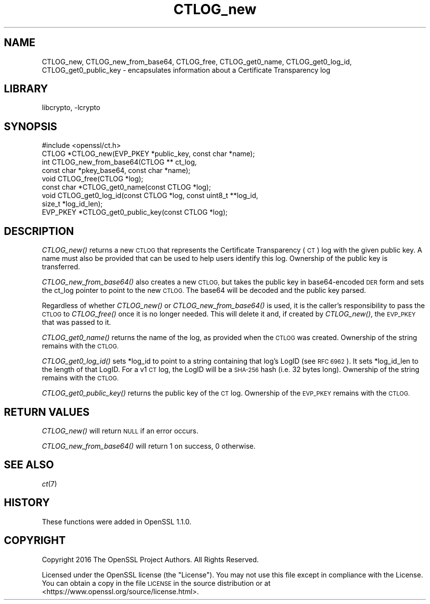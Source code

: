 .\"	$NetBSD: CTLOG_new.3,v 1.2 2018/09/23 13:33:06 christos Exp $
.\"
.\" Automatically generated by Pod::Man 4.07 (Pod::Simple 3.32)
.\"
.\" Standard preamble:
.\" ========================================================================
.de Sp \" Vertical space (when we can't use .PP)
.if t .sp .5v
.if n .sp
..
.de Vb \" Begin verbatim text
.ft CW
.nf
.ne \\$1
..
.de Ve \" End verbatim text
.ft R
.fi
..
.\" Set up some character translations and predefined strings.  \*(-- will
.\" give an unbreakable dash, \*(PI will give pi, \*(L" will give a left
.\" double quote, and \*(R" will give a right double quote.  \*(C+ will
.\" give a nicer C++.  Capital omega is used to do unbreakable dashes and
.\" therefore won't be available.  \*(C` and \*(C' expand to `' in nroff,
.\" nothing in troff, for use with C<>.
.tr \(*W-
.ds C+ C\v'-.1v'\h'-1p'\s-2+\h'-1p'+\s0\v'.1v'\h'-1p'
.ie n \{\
.    ds -- \(*W-
.    ds PI pi
.    if (\n(.H=4u)&(1m=24u) .ds -- \(*W\h'-12u'\(*W\h'-12u'-\" diablo 10 pitch
.    if (\n(.H=4u)&(1m=20u) .ds -- \(*W\h'-12u'\(*W\h'-8u'-\"  diablo 12 pitch
.    ds L" ""
.    ds R" ""
.    ds C` ""
.    ds C' ""
'br\}
.el\{\
.    ds -- \|\(em\|
.    ds PI \(*p
.    ds L" ``
.    ds R" ''
.    ds C`
.    ds C'
'br\}
.\"
.\" Escape single quotes in literal strings from groff's Unicode transform.
.ie \n(.g .ds Aq \(aq
.el       .ds Aq '
.\"
.\" If the F register is >0, we'll generate index entries on stderr for
.\" titles (.TH), headers (.SH), subsections (.SS), items (.Ip), and index
.\" entries marked with X<> in POD.  Of course, you'll have to process the
.\" output yourself in some meaningful fashion.
.\"
.\" Avoid warning from groff about undefined register 'F'.
.de IX
..
.if !\nF .nr F 0
.if \nF>0 \{\
.    de IX
.    tm Index:\\$1\t\\n%\t"\\$2"
..
.    if !\nF==2 \{\
.        nr % 0
.        nr F 2
.    \}
.\}
.\"
.\" Accent mark definitions (@(#)ms.acc 1.5 88/02/08 SMI; from UCB 4.2).
.\" Fear.  Run.  Save yourself.  No user-serviceable parts.
.    \" fudge factors for nroff and troff
.if n \{\
.    ds #H 0
.    ds #V .8m
.    ds #F .3m
.    ds #[ \f1
.    ds #] \fP
.\}
.if t \{\
.    ds #H ((1u-(\\\\n(.fu%2u))*.13m)
.    ds #V .6m
.    ds #F 0
.    ds #[ \&
.    ds #] \&
.\}
.    \" simple accents for nroff and troff
.if n \{\
.    ds ' \&
.    ds ` \&
.    ds ^ \&
.    ds , \&
.    ds ~ ~
.    ds /
.\}
.if t \{\
.    ds ' \\k:\h'-(\\n(.wu*8/10-\*(#H)'\'\h"|\\n:u"
.    ds ` \\k:\h'-(\\n(.wu*8/10-\*(#H)'\`\h'|\\n:u'
.    ds ^ \\k:\h'-(\\n(.wu*10/11-\*(#H)'^\h'|\\n:u'
.    ds , \\k:\h'-(\\n(.wu*8/10)',\h'|\\n:u'
.    ds ~ \\k:\h'-(\\n(.wu-\*(#H-.1m)'~\h'|\\n:u'
.    ds / \\k:\h'-(\\n(.wu*8/10-\*(#H)'\z\(sl\h'|\\n:u'
.\}
.    \" troff and (daisy-wheel) nroff accents
.ds : \\k:\h'-(\\n(.wu*8/10-\*(#H+.1m+\*(#F)'\v'-\*(#V'\z.\h'.2m+\*(#F'.\h'|\\n:u'\v'\*(#V'
.ds 8 \h'\*(#H'\(*b\h'-\*(#H'
.ds o \\k:\h'-(\\n(.wu+\w'\(de'u-\*(#H)/2u'\v'-.3n'\*(#[\z\(de\v'.3n'\h'|\\n:u'\*(#]
.ds d- \h'\*(#H'\(pd\h'-\w'~'u'\v'-.25m'\f2\(hy\fP\v'.25m'\h'-\*(#H'
.ds D- D\\k:\h'-\w'D'u'\v'-.11m'\z\(hy\v'.11m'\h'|\\n:u'
.ds th \*(#[\v'.3m'\s+1I\s-1\v'-.3m'\h'-(\w'I'u*2/3)'\s-1o\s+1\*(#]
.ds Th \*(#[\s+2I\s-2\h'-\w'I'u*3/5'\v'-.3m'o\v'.3m'\*(#]
.ds ae a\h'-(\w'a'u*4/10)'e
.ds Ae A\h'-(\w'A'u*4/10)'E
.    \" corrections for vroff
.if v .ds ~ \\k:\h'-(\\n(.wu*9/10-\*(#H)'\s-2\u~\d\s+2\h'|\\n:u'
.if v .ds ^ \\k:\h'-(\\n(.wu*10/11-\*(#H)'\v'-.4m'^\v'.4m'\h'|\\n:u'
.    \" for low resolution devices (crt and lpr)
.if \n(.H>23 .if \n(.V>19 \
\{\
.    ds : e
.    ds 8 ss
.    ds o a
.    ds d- d\h'-1'\(ga
.    ds D- D\h'-1'\(hy
.    ds th \o'bp'
.    ds Th \o'LP'
.    ds ae ae
.    ds Ae AE
.\}
.rm #[ #] #H #V #F C
.\" ========================================================================
.\"
.IX Title "CTLOG_new 3"
.TH CTLOG_new 3 "2018-09-17" "1.1.1" "OpenSSL"
.\" For nroff, turn off justification.  Always turn off hyphenation; it makes
.\" way too many mistakes in technical documents.
.if n .ad l
.nh
.SH "NAME"
CTLOG_new, CTLOG_new_from_base64, CTLOG_free,
CTLOG_get0_name, CTLOG_get0_log_id, CTLOG_get0_public_key \-
encapsulates information about a Certificate Transparency log
.SH "LIBRARY"
libcrypto, -lcrypto
.SH "SYNOPSIS"
.IX Header "SYNOPSIS"
.Vb 1
\& #include <openssl/ct.h>
\&
\& CTLOG *CTLOG_new(EVP_PKEY *public_key, const char *name);
\& int CTLOG_new_from_base64(CTLOG ** ct_log,
\&                           const char *pkey_base64, const char *name);
\& void CTLOG_free(CTLOG *log);
\& const char *CTLOG_get0_name(const CTLOG *log);
\& void CTLOG_get0_log_id(const CTLOG *log, const uint8_t **log_id,
\&                        size_t *log_id_len);
\& EVP_PKEY *CTLOG_get0_public_key(const CTLOG *log);
.Ve
.SH "DESCRIPTION"
.IX Header "DESCRIPTION"
\&\fICTLOG_new()\fR returns a new \s-1CTLOG\s0 that represents the Certificate Transparency
(\s-1CT\s0) log with the given public key. A name must also be provided that can be
used to help users identify this log. Ownership of the public key is
transferred.
.PP
\&\fICTLOG_new_from_base64()\fR also creates a new \s-1CTLOG,\s0 but takes the public key in
base64\-encoded \s-1DER\s0 form and sets the ct_log pointer to point to the new \s-1CTLOG.\s0
The base64 will be decoded and the public key parsed.
.PP
Regardless of whether \fICTLOG_new()\fR or \fICTLOG_new_from_base64()\fR is used, it is the
caller's responsibility to pass the \s-1CTLOG\s0 to \fICTLOG_free()\fR once it is no longer
needed. This will delete it and, if created by \fICTLOG_new()\fR, the \s-1EVP_PKEY\s0 that
was passed to it.
.PP
\&\fICTLOG_get0_name()\fR returns the name of the log, as provided when the \s-1CTLOG\s0 was
created. Ownership of the string remains with the \s-1CTLOG.\s0
.PP
\&\fICTLOG_get0_log_id()\fR sets *log_id to point to a string containing that log's
LogID (see \s-1RFC 6962\s0). It sets *log_id_len to the length of that LogID. For a
v1 \s-1CT\s0 log, the LogID will be a \s-1SHA\-256\s0 hash (i.e. 32 bytes long). Ownership of
the string remains with the \s-1CTLOG.\s0
.PP
\&\fICTLOG_get0_public_key()\fR returns the public key of the \s-1CT\s0 log. Ownership of the
\&\s-1EVP_PKEY\s0 remains with the \s-1CTLOG.\s0
.SH "RETURN VALUES"
.IX Header "RETURN VALUES"
\&\fICTLOG_new()\fR will return \s-1NULL\s0 if an error occurs.
.PP
\&\fICTLOG_new_from_base64()\fR will return 1 on success, 0 otherwise.
.SH "SEE ALSO"
.IX Header "SEE ALSO"
\&\fIct\fR\|(7)
.SH "HISTORY"
.IX Header "HISTORY"
These functions were added in OpenSSL 1.1.0.
.SH "COPYRIGHT"
.IX Header "COPYRIGHT"
Copyright 2016 The OpenSSL Project Authors. All Rights Reserved.
.PP
Licensed under the OpenSSL license (the \*(L"License\*(R").  You may not use
this file except in compliance with the License.  You can obtain a copy
in the file \s-1LICENSE\s0 in the source distribution or at
<https://www.openssl.org/source/license.html>.
